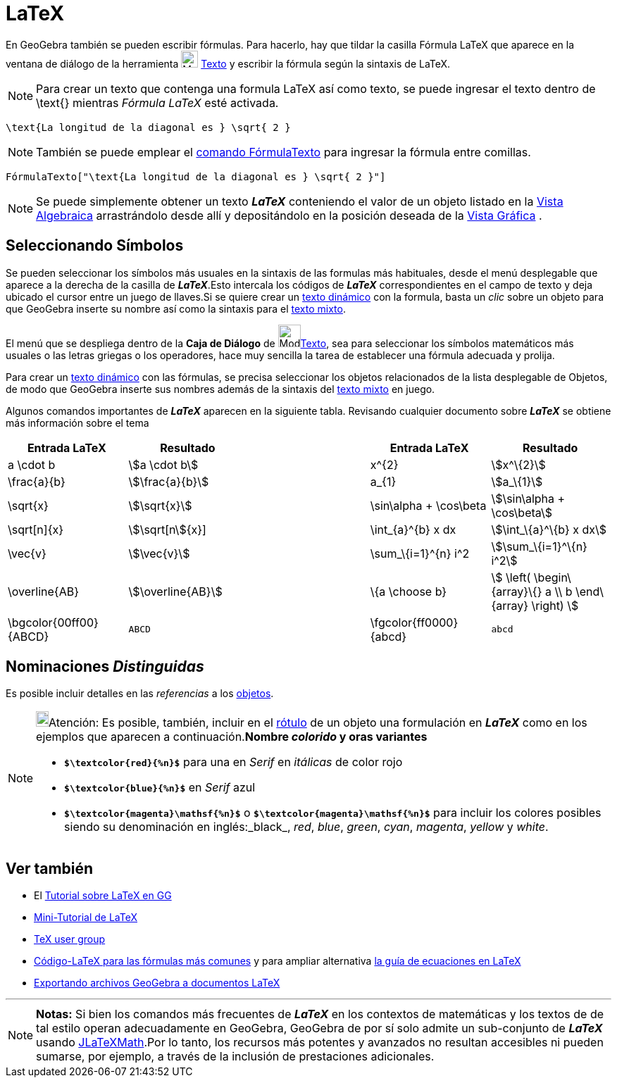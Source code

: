 = LaTeX
:page-en: LaTeX
ifdef::env-github[:imagesdir: /es/modules/ROOT/assets/images]

En GeoGebra también se pueden escribir fórmulas. Para hacerlo, hay que tildar la casilla Fórmula LaTeX que aparece en la ventana de diálogo de la herramienta image:24px-Mode_text.svg.png[Mode text.svg,width=24,height=24]
xref:/tools/Texto.adoc[Texto] y escribir la fórmula según la sintaxis de LaTeX.

[NOTE]
====

Para crear un texto que contenga una formula LaTeX así como texto, se puede ingresar el texto dentro de \text{} mientras _Fórmula LaTeX_ esté activada.

====

[EXAMPLE]
====

`++\text{La longitud de la diagonal es } \sqrt{ 2 }++`

====

[NOTE]
====

También se puede emplear el xref:/commands/FórmulaTexto.adoc[comando FórmulaTexto] para ingresar la fórmula entre comillas.

====

[EXAMPLE]
====

`++FórmulaTexto["\text{La longitud de la diagonal es } \sqrt{ 2 }"]++`

====

[NOTE]
====

Se puede simplemente obtener un texto *_LaTeX_* conteniendo el valor de un objeto listado en la
xref:/Vista_Algebraica.adoc[Vista Algebraica] arrastrándolo desde allí y depositándolo en la posición deseada de la
xref:/Vista_Gráfica.adoc[Vista Gráfica] .

====

== Seleccionando Símbolos

Se pueden seleccionar los símbolos más usuales en la sintaxis de las formulas más habituales, desde el menú desplegable
que aparece a la derecha de la casilla de *_LaTeX_*.Esto intercala los códigos de *_LaTeX_* correspondientes en el campo
de texto y deja ubicado el cursor entre un juego de llaves.Si se quiere crear un xref:/Textos.adoc[texto dinámico] con
la formula, basta un _clic_ sobre un objeto para que GeoGebra inserte su nombre así como la sintaxis para el
xref:/Textos.adoc[texto mixto].

El menú que se despliega dentro de la *Caja de Diálogo* de image:Mode_text.png[Mode
text.png,width=32,height=32]xref:/tools/Texto.adoc[Texto], sea para seleccionar los símbolos matemáticos más usuales o
las letras griegas o los operadores, hace muy sencilla la tarea de establecer una fórmula adecuada y prolija.

Para crear un xref:/Textos.adoc[texto dinámico] con las fórmulas, se precisa seleccionar los objetos relacionados de la
lista desplegable de Objetos, de modo que GeoGebra inserte sus nombres además de la sintaxis del xref:/Textos.adoc[texto
mixto] en juego.

Algunos comandos importantes de *_LaTeX_* aparecen en la siguiente tabla. Revisando cualquier documento sobre *_LaTeX_*
se obtiene más información sobre el tema

[width="100%",cols="20%,20%,20%,20%,20%",options="header",]
|===
|Entrada LaTeX |Resultado | |Entrada LaTeX |Resultado
|a \cdot b |stem:[a \cdot b] | |x^\{2} |stem:[x^\{2}]
|\frac{a}{b} |stem:[\frac{a}{b}] | |a_\{1} |stem:[a_\{1}]
|\sqrt{x} |stem:[\sqrt{x}] | |\sin\alpha + \cos\beta |stem:[\sin\alpha + \cos\beta]
|\sqrt[n]{x} |stem:[\sqrt[n]{x}] | |\int_\{a}^\{b} x dx |stem:[\int_\{a}^\{b} x dx]
|\vec{v} |stem:[\vec{v}] | |\sum_\{i=1}^\{n} i^2 |stem:[\sum_\{i=1}^\{n} i^2]
|\overline{AB} |stem:[\overline{AB}] | |\{a \choose b} |stem:[ \left( \begin\{array}\{} a \\ b \end\{array} \right) ]
|\bgcolor\{00ff00} \{ABCD} a|
....
ABCD
....

| |\fgcolor\{ff0000}\{abcd} a|
....
abcd
....

|===

== Nominaciones _Distinguidas_

Es posible incluir detalles en las _referencias_ a los xref:/Objetos.adoc[objetos].

[NOTE]
====

image:18px-Bulbgraph.png[Bulbgraph.png,width=18,height=22]Atención: Es posible, también, incluir en el
xref:/Rótulos_y_Subtítulos.adoc[rótulo] de un objeto una formulación en *_LaTeX_* como en los ejemplos que aparecen a
continuación.*Nombre _colorido_ y oras variantes*

* *`++$\textcolor{red}{%n}$++`* para una en _Serif_ en _itálicas_ de color rojo
* *`++$\textcolor{blue}{%n}$++`* en _Serif_ azul
* *`++$\textcolor{magenta}\mathsf{%n}$++`* o *`++$\textcolor{magenta}\mathsf{%n}$++`* para incluir los colores posibles
siendo su denominación en inglés:_black_, _red_, _blue_, _green_, _cyan_, _magenta_, _yellow_ y _white_.

====

== Ver también

* El xref:/Sobre_LaTeX_medidas_de_fuentes_cajas_de_color_y_matemática_.adoc[Tutorial sobre LaTeX en GG]
* http://mate.dm.uba.ar/~pdenapo/tutorial-latex/tutorial-latex.html[Mini-Tutorial de LaTeX]
* http://www.tug.org[TeX user group]
* xref:/Código_LaTeX_para_las_fórmulas_más_comunes.adoc[Código-LaTeX para las fórmulas más comunes] y para ampliar
alternativa http://web.fi.uba.ar/~ssantisi/works/ecuaciones_en_latex/[la guía de ecuaciones en LaTeX]
* xref:/Exporta_a_LaTeX_PGF_PSTricks_y_Asymptote.adoc[Exportando archivos GeoGebra a documentos LaTeX]

'''''

[NOTE]
====

*Notas:* Si bien los comandos más frecuentes de *_LaTeX_* en los contextos de matemáticas y los textos de de tal estilo
operan adecuadamente en GeoGebra, GeoGebra de por sí solo admite un sub-conjunto de *_LaTeX_* usando
http://forge.scilab.org/index.php/p/jlatexmath/[JLaTeXMath].Por lo tanto, los recursos más potentes y avanzados no
resultan accesibles ni pueden sumarse, por ejemplo, a través de la inclusión de prestaciones adicionales.

====
